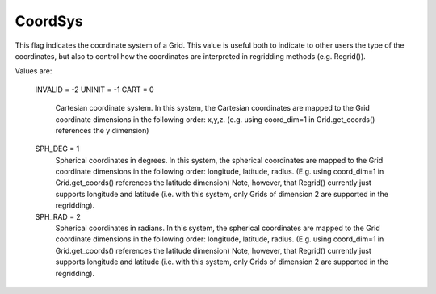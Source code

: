 CoordSys
========

This flag indicates the coordinate system of a Grid. This value is 
useful both to indicate to other users the type of the coordinates, 
but also to control how the coordinates are interpreted in 
regridding methods (e.g. Regrid()).

Values are:

    INVALID = -2
    UNINIT = -1
    CART = 0
        Cartesian coordinate system. In this system, the Cartesian 
        coordinates are mapped to the Grid coordinate dimensions in the 
        following order: x,y,z. (e.g. using coord_dim=1 in 
        Grid.get_coords() references the y dimension)
    SPH_DEG = 1
        Spherical coordinates in degrees. In this system, the spherical
        coordinates are mapped to the Grid coordinate dimensions in the 
        following order: longitude, latitude, radius. (E.g. using 
        coord_dim=1 in Grid.get_coords() references the latitude dimension) 
        Note, however, that Regrid() currently just supports longitude and 
        latitude (i.e. with this system, only Grids of dimension 2 are 
        supported in the regridding).
    SPH_RAD = 2
        Spherical coordinates in radians. In this system, the spherical
        coordinates are mapped to the Grid coordinate dimensions in the 
        following order: longitude, latitude, radius. (E.g. using 
        coord_dim=1 in Grid.get_coords() references the latitude dimension) 
        Note, however, that Regrid() currently just supports longitude and 
        latitude (i.e. with this system, only Grids of dimension 2 are 
        supported in the regridding).
